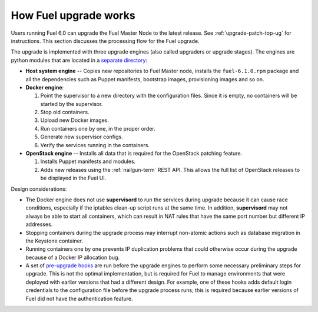 
.. _fuel-upgrade-arch:

How Fuel upgrade works
======================

Users running Fuel 6.0
can upgrade the Fuel Master Node to the latest release.
See :ref:`upgrade-patch-top-ug` for instructions.
This section discusses the processing flow for the Fuel upgrade.

The upgrade is implemented with three upgrade engines
(also called upgraders or upgrade stages).
The engines are python modules
that are located in a
`separate directory <https://github.com/stackforge/fuel-web/tree/master/fuel_upgrade_system/fuel_upgrade/fuel_upgrade/engines>`_:

- **Host system engine** -- Copies
  new repositories to Fuel Master node,
  installs the ``fuel-6.1.0.rpm``
  package and all the dependencies such as
  Puppet manifests, bootstrap images,
  provisioning images and so on.

- **Docker engine**:

  #. Point the supervisor to a new
     directory with the configuration files.
     Since it is empty, no containers will be started
     by the supervisor.

  #. Stop old containers.

  #. Upload new Docker images.

  #. Run containers one by one, in the proper order.

  #. Generate new supervisor configs.
  #. Verify the services running in the containers.

- **OpenStack engine** -- Installs all data
  that is required for the OpenStack patching feature.

  #. Installs Puppet manifests and modules.

  #. Adds new releases using the :ref:`nailgun-term` REST API.
     This allows the full list of OpenStack releases
     to be displayed in the Fuel UI.

Design considerations:

- The Docker engine does not use **supervisord**
  to run the services during upgrade
  because it can cause race conditions,
  especially if the iptables clean-up script runs at the same time.
  In addition, **supervisord** may not always be able
  to start all containers,
  which can result in NAT rules that have the same port number
  but different IP addresses.

- Stopping containers during the upgrade process
  may interrupt non-atomic actions
  such as database migration in the Keystone container.

- Running containers one by one
  prevents IP duplication problems
  that could otherwise occur during the upgrade
  because of a Docker IP allocation bug.

- A set of `pre-upgrade hooks <https://github.com/stackforge/fuel-web/tree/master/fuel_upgrade_system/fuel_upgrade/fuel_upgrade/pre_upgrade_hooks>`_
  are run before the upgrade engines
  to perform some necessary preliminary steps for upgrade.
  This is not the optimal implementation,
  but is required for Fuel to manage environments
  that were deployed with earlier versions that had a different design.
  For example, one of these hooks adds default login credentials
  to the configuration file before the upgrade process runs;
  this is required because
  earlier versions of Fuel did not have the authentication feature.
